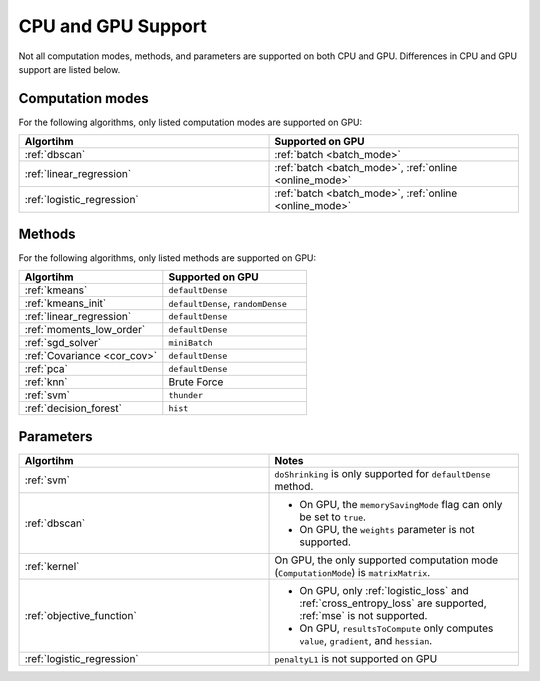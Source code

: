 .. ******************************************************************************
.. * Copyright 2020-2021 Intel Corporation
.. *
.. * Licensed under the Apache License, Version 2.0 (the "License");
.. * you may not use this file except in compliance with the License.
.. * You may obtain a copy of the License at
.. *
.. *     http://www.apache.org/licenses/LICENSE-2.0
.. *
.. * Unless required by applicable law or agreed to in writing, software
.. * distributed under the License is distributed on an "AS IS" BASIS,
.. * WITHOUT WARRANTIES OR CONDITIONS OF ANY KIND, either express or implied.
.. * See the License for the specific language governing permissions and
.. * limitations under the License.
.. *******************************************************************************/

.. _cpu_vs_gpu:

CPU and GPU Support
===================

Not all computation modes, methods, and parameters are supported on both CPU and GPU.
Differences in CPU and GPU support are listed below.

Computation modes
*****************

For the following algorithms, only listed computation modes are supported on GPU:

.. list-table::
   :header-rows: 1
   :widths: 10 10
   :align: left

   * - Algortihm
     - Supported on GPU
   * - :ref:`dbscan`
     - :ref:`batch <batch_mode>`
   * - :ref:`linear_regression`
     - :ref:`batch <batch_mode>`, :ref:`online <online_mode>`
   * - :ref:`logistic_regression`
     - :ref:`batch <batch_mode>`, :ref:`online <online_mode>`

Methods
*******

For the following algorithms, only listed methods are supported on GPU:

.. list-table::
   :header-rows: 1
   :widths: 10 10
   :align: left

   * - Algortihm
     - Supported on GPU
   * - :ref:`kmeans`
     - ``defaultDense``
   * - :ref:`kmeans_init`
     - ``defaultDense``, ``randomDense``
   * - :ref:`linear_regression`
     - ``defaultDense``
   * - :ref:`moments_low_order`
     - ``defaultDense``
   * - :ref:`sgd_solver`
     - ``miniBatch``
   * - :ref:`Covariance <cor_cov>`
     - ``defaultDense``
   * - :ref:`pca`
     - ``defaultDense``
   * - :ref:`knn`
     - Brute Force
   * - :ref:`svm`
     - ``thunder``
   * - :ref:`decision_forest`
     - ``hist``

Parameters
**********

.. list-table::
   :header-rows: 1
   :widths: 10 10
   :align: left

   * - Algortihm
     - Notes
   * - :ref:`svm`
     - ``doShrinking`` is only supported for ``defaultDense`` method.
   * - :ref:`dbscan`
     -
       - On GPU, the ``memorySavingMode`` flag can only be set to ``true``.
       - On GPU, the ``weights`` parameter is not supported.
   * - :ref:`kernel`
     - On GPU, the only supported computation mode (``ComputationMode``) is ``matrixMatrix``.
   * - :ref:`objective_function`
     -
       - On GPU, only :ref:`logistic_loss` and :ref:`cross_entropy_loss` are supported, :ref:`mse` is not supported.
       - On GPU, ``resultsToCompute`` only computes ``value``, ``gradient``, and ``hessian``.
   * - :ref:`logistic_regression`
     - ``penaltyL1`` is not supported on GPU
